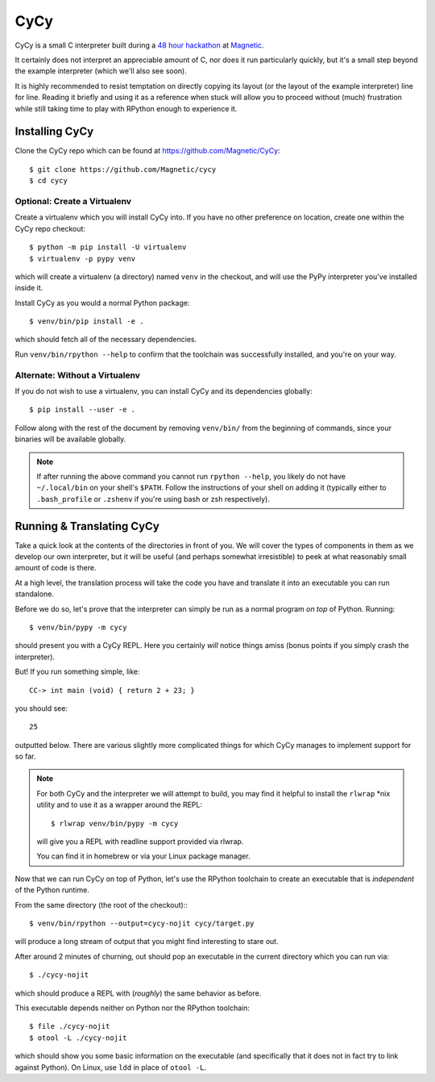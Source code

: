 ====
CyCy
====

CyCy is a small C interpreter built during a `48 hour hackathon
<http://tech.magnetic.com/2015/03/magnetics-inaugural-hackathon.html>`_
at `Magnetic <http://www.magnetic.com/>`_.

It certainly does not interpret an appreciable amount of C, nor does
it run particularly quickly, but it's a small step beyond the example
interpreter (which we'll also see soon).

It is highly recommended to resist temptation on directly copying its
layout (or the layout of the example interpreter) line for line. Reading
it briefly and using it as a reference when stuck will allow you to
proceed without (much) frustration while still taking time to play with
RPython enough to experience it.


Installing CyCy
---------------

Clone the CyCy repo which can be found at https://github.com/Magnetic/CyCy::

    $ git clone https://github.com/Magnetic/cycy
    $ cd cycy


Optional: Create a Virtualenv
#############################

Create a virtualenv which you will install CyCy into. If you have no other
preference on location, create one within the CyCy repo checkout::

    $ python -m pip install -U virtualenv
    $ virtualenv -p pypy venv

which will create a virtualenv (a directory) named ``venv`` in the checkout,
and will use the PyPy interpreter you've installed inside it.


Install CyCy as you would a normal Python package::

    $ venv/bin/pip install -e .

which should fetch all of the necessary dependencies.

Run ``venv/bin/rpython --help`` to confirm that the toolchain was successfully
installed, and you're on your way.


Alternate: Without a Virtualenv
###############################

If you do not wish to use a virtualenv, you can install CyCy and its
dependencies globally::

    $ pip install --user -e .

Follow along with the rest of the document by removing ``venv/bin/`` from the
beginning of commands, since your binaries will be available globally.

.. note::

    If after running the above command you cannot run ``rpython --help``,
    you likely do not have ``~/.local/bin`` on your shell's ``$PATH``.
    Follow the instructions of your shell on adding it (typically either
    to ``.bash_profile`` or ``.zshenv`` if you're using bash or zsh
    respectively).


Running & Translating CyCy
--------------------------

Take a quick look at the contents of the directories in front of you.
We will cover the types of components in them as we develop our own
interpreter, but it will be useful (and perhaps somewhat irresistible)
to peek at what reasonably small amount of code is there.

At a high level, the translation process will take the code you have and
translate it into an executable you can run standalone.

Before we do so, let's prove that the interpreter can simply be run as a
normal program *on top* of Python. Running::

    $ venv/bin/pypy -m cycy

should present you with a CyCy REPL. Here you certainly *will* notice
things amiss (bonus points if you simply crash the interpreter).

But! If you run something simple, like::

    CC-> int main (void) { return 2 + 23; }

you should see::

    25

outputted below. There are various slightly more complicated things for which
CyCy manages to implement support for so far.

.. note::

    For both CyCy and the interpreter we will attempt to build, you may
    find it helpful to install the ``rlwrap`` \*nix utility and to use
    it as a wrapper around the REPL::

        $ rlwrap venv/bin/pypy -m cycy

    will give you a REPL with readline support provided via rlwrap.

    You can find it in homebrew or via your Linux package manager.

Now that we can run CyCy on top of Python, let's use the RPython
toolchain to create an executable that is *independent* of the Python
runtime.

From the same directory (the root of the checkout):::

    $ venv/bin/rpython --output=cycy-nojit cycy/target.py

will produce a long stream of output that you might find interesting to
stare out.

After around 2 minutes of churning, out should pop an executable in the
current directory which you can run via::

    $ ./cycy-nojit

which should produce a REPL with (*roughly*) the same behavior as before.

This executable depends neither on Python nor the RPython toolchain::

    $ file ./cycy-nojit
    $ otool -L ./cycy-nojit

which should show you some basic information on the executable (and
specifically that it does not in fact try to link against Python). On
Linux, use ``ldd`` in place of ``otool -L``.
